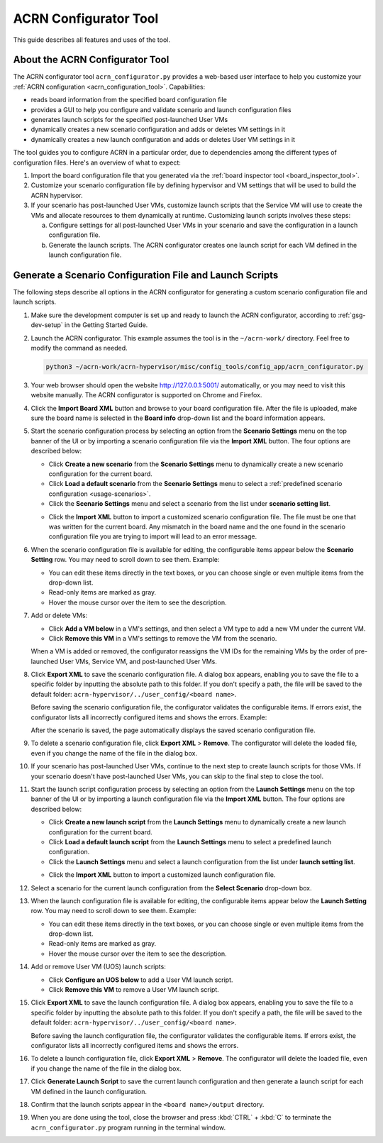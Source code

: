 .. _acrn_configurator_tool:

ACRN Configurator Tool
######################

This guide describes all features and uses of the tool.

About the ACRN Configurator Tool
*********************************

The ACRN configurator tool ``acrn_configurator.py`` provides a web-based
user interface to help you customize your
:ref:`ACRN configuration <acrn_configuration_tool>`. Capabilities:

- reads board information from the specified board configuration file
- provides a GUI to help you configure and validate scenario and
  launch configuration files
- generates launch scripts for the specified post-launched User VMs
- dynamically creates a new scenario configuration and adds or deletes VM
  settings in it
- dynamically creates a new launch configuration and adds or deletes User VM
  settings in it

The tool guides you to configure ACRN in a particular order, due to
dependencies among the different types of configuration files. Here's an
overview of what to expect:

#. Import the board configuration file that you generated via the
   :ref:`board inspector tool <board_inspector_tool>`.

#. Customize your scenario configuration file by defining hypervisor and
   VM settings that will be used to build the ACRN hypervisor.

#. If your scenario has post-launched User VMs, customize launch scripts
   that the Service VM will use to create the VMs
   and allocate resources to them dynamically at runtime.
   Customizing launch scripts involves these steps:

   a. Configure settings for all post-launched User VMs in your scenario
      and save the configuration in a launch configuration file.

   #. Generate the launch scripts. The ACRN configurator creates one
      launch script for each VM defined in the launch configuration file.

Generate a Scenario Configuration File and Launch Scripts
*********************************************************

The following steps describe all options in the ACRN configurator for generating
a custom scenario configuration file and launch scripts.

#. Make sure the development computer is set up and ready to launch the ACRN
   configurator, according to :ref:`gsg-dev-setup` in the Getting Started Guide.

#. Launch the ACRN configurator. This example assumes the tool is in the
   ``~/acrn-work/`` directory. Feel free to modify the command as needed.

   .. code-block:: bash

      python3 ~/acrn-work/acrn-hypervisor/misc/config_tools/config_app/acrn_configurator.py

#. Your web browser should open the website `<http://127.0.0.1:5001/>`_
   automatically, or you may need to visit this website manually. The ACRN
   configurator is supported on Chrome and Firefox.

#. Click the **Import Board XML** button and browse to your board
   configuration file. After the file is uploaded, make sure the board name
   is selected in the **Board info** drop-down list and the board information
   appears.

#. Start the scenario configuration process by selecting an option from the
   **Scenario Settings** menu on the top banner of the UI or by importing a
   scenario configuration file via the **Import XML** button. The four options
   are described below:

   * Click **Create a new scenario** from the **Scenario Settings** menu to
     dynamically create a new scenario configuration for the current board.

   * Click **Load a default scenario** from the **Scenario Settings** menu to
     select a :ref:`predefined scenario configuration <usage-scenarios>`.

   * Click the **Scenario Settings** menu and select a scenario from the list
     under **scenario setting list**.

   .. image:: images/choose_scenario.png
      :align: center

   * Click the **Import XML** button to import a customized scenario
     configuration file.
     The file must be one that was written for the current board. Any mismatch
     in the board name and the one found in the scenario configuration file you
     are trying to import will lead to an error message.

#. When the scenario configuration file is available for editing, the
   configurable items appear below the **Scenario Setting** row. You may
   need to scroll down to see them. Example:

   .. image:: images/configure_scenario.png
      :align: center

   * You can edit these items directly in the text boxes, or you can choose
     single or even multiple items from the drop-down list.

   * Read-only items are marked as gray.

   * Hover the mouse cursor over the item to see the description.

#. Add or delete VMs:

   * Click **Add a VM below** in a VM's settings, and then select a VM type
     to add a new VM under the current VM.

   * Click **Remove this VM** in a VM's settings to remove the VM from the
     scenario.

   When a VM is added or removed, the configurator reassigns the VM IDs for
   the remaining VMs by the order of pre-launched User VMs, Service VM, and
   post-launched User VMs.

   .. image:: images/configure_vm_add.png
      :align: center

#. Click **Export XML** to save the scenario configuration file. A dialog box
   appears, enabling you to save the file to a specific folder by inputting the
   absolute path to this folder. If you don't specify a path, the file will be
   saved to the default folder: ``acrn-hypervisor/../user_config/<board name>``.

   Before saving the scenario configuration file, the configurator validates
   the configurable items. If errors exist, the configurator lists all
   incorrectly configured items and shows the errors. Example:

   .. image:: images/err_acrn_configuration.png
      :align: center

   After the scenario is saved, the page automatically displays the saved
   scenario configuration file.

#. To delete a scenario configuration file, click **Export XML** > **Remove**.
   The configurator will delete the loaded file, even if you change the name of
   the file in the dialog box.

#. If your scenario has post-launched User VMs, continue to the next step
   to create launch scripts for those VMs. If your scenario doesn't have
   post-launched User VMs, you can skip to the final step to close the tool.

#. Start the launch script configuration process by
   selecting an option from the **Launch Settings** menu on the top banner of
   the UI or by importing a launch configuration file via the **Import XML**
   button. The four options are described below:

   * Click **Create a new launch script** from the **Launch Settings** menu to
     dynamically create a new launch configuration for the current board.

   * Click **Load a default launch script** from the **Launch Settings** menu to
     select a predefined launch configuration.

   * Click the **Launch Settings** menu and select a launch configuration
     from the list under **launch setting list**.

   .. image:: images/choose_launch.png
      :align: center

   * Click the **Import XML** button to import a customized launch
     configuration file.

#. Select a scenario for the current launch configuration from the
   **Select Scenario** drop-down box.

#. When the launch configuration file is available for editing, the
   configurable items appear below the **Launch Setting** row. You may need
   to scroll down to see them. Example:

   .. image:: images/configure_launch.png
      :align: center

   * You can edit these items directly in the text boxes, or you can choose
     single or even multiple items from the drop-down list.

   * Read-only items are marked as gray.

   * Hover the mouse cursor over the item to see the description.

#. Add or remove User VM (UOS) launch scripts:

   * Click **Configure an UOS below** to add a User VM launch script.

   * Click **Remove this VM** to remove a User VM launch script.

   .. image:: images/configure_launch_add.png
      :align: center

#. Click **Export XML** to save the launch configuration file. A dialog box
   appears, enabling you to save the file to a specific folder by inputting the
   absolute path to this folder. If you don't specify a path, the file will
   be saved to the default folder:
   ``acrn-hypervisor/../user_config/<board name>``.

   Before saving the launch configuration file, the configurator validates the
   configurable items. If errors exist, the configurator lists all incorrectly
   configured items and shows the errors.

#. To delete a launch configuration file, click **Export XML** > **Remove**.
   The configurator will delete the loaded file, even if you change the name of
   the file in the dialog box.

#. Click **Generate Launch Script** to save the current launch configuration
   and then generate a launch script for each VM defined in the launch
   configuration.

   .. image:: images/generate_launch_script.png
      :align: center

#. Confirm that the launch scripts appear in the
   ``<board name>/output`` directory.

#. When you are done using the tool, close the browser and press
   :kbd:`CTRL` + :kbd:`C` to terminate the
   ``acrn_configurator.py`` program running in the terminal window.
